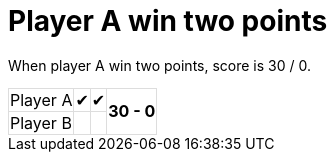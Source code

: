 = Player A win two points

When player A win two points, score is 30 / 0.

[%autowidth, cols=4*, stripes=none]
|===
| Player A | &#x2714; | &#x2714;
.2+^.^| *30 - 0* 
| Player B |   |  | 
|===

++++
<style>
table.tableblock.grid-all {
    border-collapse: collapse;
}
table.tableblock.grid-all, table.tableblock.grid-all td, table.grid-all > * > tr > .tableblock:last-child {
    border: 1px solid #dddddd;
}
</style>
++++
